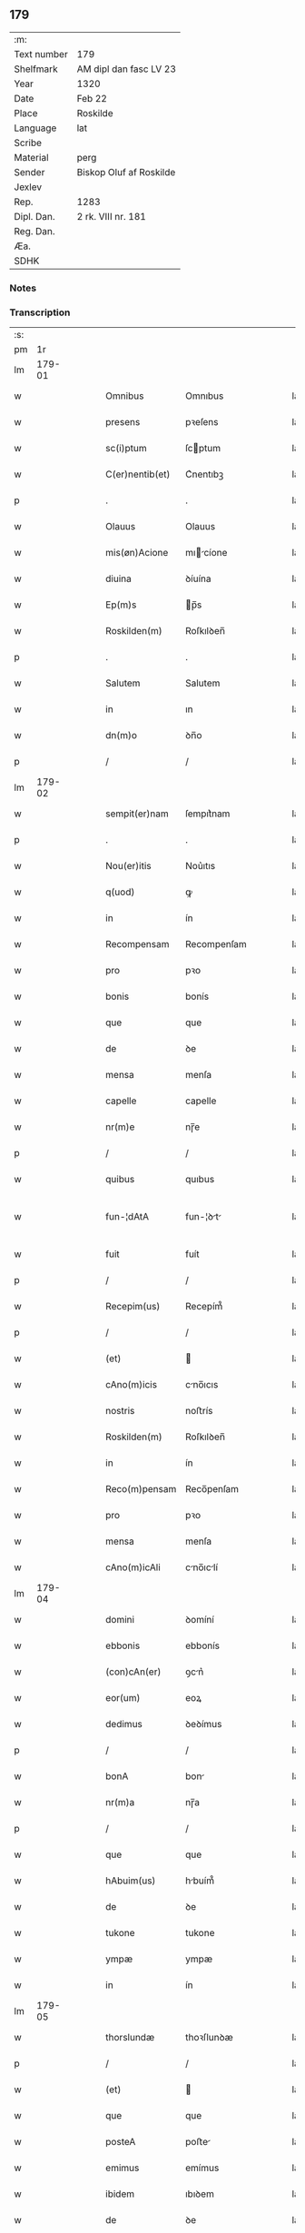 ** 179
| :m:         |                         |
| Text number | 179                     |
| Shelfmark   | AM dipl dan fasc LV 23  |
| Year        | 1320                    |
| Date        | Feb 22                  |
| Place       | Roskilde                |
| Language    | lat                     |
| Scribe      |                         |
| Material    | perg                    |
| Sender      | Biskop Oluf af Roskilde |
| Jexlev      |                         |
| Rep.        | 1283                    |
| Dipl. Dan.  | 2 rk. VIII nr. 181      |
| Reg. Dan.   |                         |
| Æa.         |                         |
| SDHK        |                         |

*** Notes


*** Transcription
| :s: |        |   |   |   |   |                 |              |   |   |   |   |     |   |   |   |               |
| pm  |     1r |   |   |   |   |                 |              |   |   |   |   |     |   |   |   |               |
| lm  | 179-01 |   |   |   |   |                 |              |   |   |   |   |     |   |   |   |               |
| w   |        |   |   |   |   | Omnibus         | Omnıbus      |   |   |   |   | lat |   |   |   |        179-01 |
| w   |        |   |   |   |   | presens         | pꝛeſens      |   |   |   |   | lat |   |   |   |        179-01 |
| w   |        |   |   |   |   | sc(i)ptum       | ſcptum      |   |   |   |   | lat |   |   |   |        179-01 |
| w   |        |   |   |   |   | C(er)nentib(et) | C͛nentıbꝫ     |   |   |   |   | lat |   |   |   |        179-01 |
| p   |        |   |   |   |   | .               | .            |   |   |   |   | lat |   |   |   |        179-01 |
| w   |        |   |   |   |   | Olauus          | Olauus       |   |   |   |   | lat |   |   |   |        179-01 |
| w   |        |   |   |   |   | mis(øn)Acione   | mıcíone    |   |   |   |   | lat |   |   |   |        179-01 |
| w   |        |   |   |   |   | diuina          | ꝺíuína       |   |   |   |   | lat |   |   |   |        179-01 |
| w   |        |   |   |   |   | Ep(m)s          | p̅s          |   |   |   |   | lat |   |   |   |        179-01 |
| w   |        |   |   |   |   | Roskilden(m)    | Roſkılꝺen̅    |   |   |   |   | lat |   |   |   |        179-01 |
| p   |        |   |   |   |   | .               | .            |   |   |   |   | lat |   |   |   |        179-01 |
| w   |        |   |   |   |   | Salutem         | Salutem      |   |   |   |   | lat |   |   |   |        179-01 |
| w   |        |   |   |   |   | in              | ın           |   |   |   |   | lat |   |   |   |        179-01 |
| w   |        |   |   |   |   | dn(m)o          | ꝺn̅o          |   |   |   |   | lat |   |   |   |        179-01 |
| p   |        |   |   |   |   | /               | /            |   |   |   |   | lat |   |   |   |        179-01 |
| lm  | 179-02 |   |   |   |   |                 |              |   |   |   |   |     |   |   |   |               |
| w   |        |   |   |   |   | sempit(er)nam   | ſempıt͛nam    |   |   |   |   | lat |   |   |   |        179-02 |
| p   |        |   |   |   |   | .               | .            |   |   |   |   | lat |   |   |   |        179-02 |
| w   |        |   |   |   |   | Nou(er)itis     | Nou͛ıtıs      |   |   |   |   | lat |   |   |   |        179-02 |
| w   |        |   |   |   |   | q(uod)          | ꝙ            |   |   |   |   | lat |   |   |   |        179-02 |
| w   |        |   |   |   |   | in              | ín           |   |   |   |   | lat |   |   |   |        179-02 |
| w   |        |   |   |   |   | Recompensam     | Recompenſam  |   |   |   |   | lat |   |   |   |        179-02 |
| w   |        |   |   |   |   | pro             | pꝛo          |   |   |   |   | lat |   |   |   |        179-02 |
| w   |        |   |   |   |   | bonis           | bonís        |   |   |   |   | lat |   |   |   |        179-02 |
| w   |        |   |   |   |   | que             | que          |   |   |   |   | lat |   |   |   |        179-02 |
| w   |        |   |   |   |   | de              | ꝺe           |   |   |   |   | lat |   |   |   |        179-02 |
| w   |        |   |   |   |   | mensa           | menſa        |   |   |   |   | lat |   |   |   |        179-02 |
| w   |        |   |   |   |   | capelle         | capelle      |   |   |   |   | lat |   |   |   |        179-02 |
| w   |        |   |   |   |   | nr(m)e          | nɼ̅e          |   |   |   |   | lat |   |   |   |        179-02 |
| p   |        |   |   |   |   | /               | /            |   |   |   |   | lat |   |   |   |        179-02 |
| w   |        |   |   |   |   | quibus          | quıbus       |   |   |   |   | lat |   |   |   |        179-02 |
| w   |        |   |   |   |   | fun-¦dAtA       | fun-¦ꝺt    |   |   |   |   | lat |   |   |   | 179-02—179-03 |
| w   |        |   |   |   |   | fuit            | fuít         |   |   |   |   | lat |   |   |   |        179-03 |
| p   |        |   |   |   |   | /               | /            |   |   |   |   | lat |   |   |   |        179-03 |
| w   |        |   |   |   |   | Recepim(us)     | Recepím᷒      |   |   |   |   | lat |   |   |   |        179-03 |
| p   |        |   |   |   |   | /               | /            |   |   |   |   | lat |   |   |   |        179-03 |
| w   |        |   |   |   |   | (et)            |             |   |   |   |   | lat |   |   |   |        179-03 |
| w   |        |   |   |   |   | cAno(m)icis     | cno̅ıcıs     |   |   |   |   | lat |   |   |   |        179-03 |
| w   |        |   |   |   |   | nostris         | noﬅrís       |   |   |   |   | lat |   |   |   |        179-03 |
| w   |        |   |   |   |   | Roskilden(m)    | Roſkılꝺen̅    |   |   |   |   | lat |   |   |   |        179-03 |
| w   |        |   |   |   |   | in              | ín           |   |   |   |   | lat |   |   |   |        179-03 |
| w   |        |   |   |   |   | Reco(m)pensam   | Reco̅penſam   |   |   |   |   | lat |   |   |   |        179-03 |
| w   |        |   |   |   |   | pro             | pꝛo          |   |   |   |   | lat |   |   |   |        179-03 |
| w   |        |   |   |   |   | mensa           | menſa        |   |   |   |   | lat |   |   |   |        179-03 |
| w   |        |   |   |   |   | cAno(m)icAli    | cno̅ıclí    |   |   |   |   | lat |   |   |   |        179-03 |
| lm  | 179-04 |   |   |   |   |                 |              |   |   |   |   |     |   |   |   |               |
| w   |        |   |   |   |   | domini          | ꝺomíní       |   |   |   |   | lat |   |   |   |        179-04 |
| w   |        |   |   |   |   | ebbonis         | ebbonís      |   |   |   |   | lat |   |   |   |        179-04 |
| w   |        |   |   |   |   | (con)cAn(er)    | ꝯcn͛         |   |   |   |   | lat |   |   |   |        179-04 |
| w   |        |   |   |   |   | eor(um)         | eoꝝ          |   |   |   |   | lat |   |   |   |        179-04 |
| w   |        |   |   |   |   | dedimus         | ꝺeꝺímus      |   |   |   |   | lat |   |   |   |        179-04 |
| p   |        |   |   |   |   | /               | /            |   |   |   |   | lat |   |   |   |        179-04 |
| w   |        |   |   |   |   | bonA            | bon         |   |   |   |   | lat |   |   |   |        179-04 |
| w   |        |   |   |   |   | nr(m)a          | nɼ̅a          |   |   |   |   | lat |   |   |   |        179-04 |
| p   |        |   |   |   |   | /               | /            |   |   |   |   | lat |   |   |   |        179-04 |
| w   |        |   |   |   |   | que             | que          |   |   |   |   | lat |   |   |   |        179-04 |
| w   |        |   |   |   |   | hAbuim(us)      | hbuím᷒       |   |   |   |   | lat |   |   |   |        179-04 |
| w   |        |   |   |   |   | de              | ꝺe           |   |   |   |   | lat |   |   |   |        179-04 |
| w   |        |   |   |   |   | tukone          | tukone       |   |   |   |   | lat |   |   |   |        179-04 |
| w   |        |   |   |   |   | ympæ            | ympæ         |   |   |   |   | lat |   |   |   |        179-04 |
| w   |        |   |   |   |   | in              | ín           |   |   |   |   | lat |   |   |   |        179-04 |
| lm  | 179-05 |   |   |   |   |                 |              |   |   |   |   |     |   |   |   |               |
| w   |        |   |   |   |   | thorslundæ      | thoꝛſlunꝺæ   |   |   |   |   | lat |   |   |   |        179-05 |
| p   |        |   |   |   |   | /               | /            |   |   |   |   | lat |   |   |   |        179-05 |
| w   |        |   |   |   |   | (et)            |             |   |   |   |   | lat |   |   |   |        179-05 |
| w   |        |   |   |   |   | que             | que          |   |   |   |   | lat |   |   |   |        179-05 |
| w   |        |   |   |   |   | posteA          | poﬅe        |   |   |   |   | lat |   |   |   |        179-05 |
| w   |        |   |   |   |   | emimus          | emímus       |   |   |   |   | lat |   |   |   |        179-05 |
| w   |        |   |   |   |   | ibidem          | ıbıꝺem       |   |   |   |   | lat |   |   |   |        179-05 |
| w   |        |   |   |   |   | de              | ꝺe           |   |   |   |   | lat |   |   |   |        179-05 |
| w   |        |   |   |   |   | nicholAo        | nícholo     |   |   |   |   | lat |   |   |   |        179-05 |
| w   |        |   |   |   |   | boo             | boo          |   |   |   |   | lat |   |   |   |        179-05 |
| w   |        |   |   |   |   | s(øn)           |             |   |   |   |   | lat |   |   |   |        179-05 |
| p   |        |   |   |   |   | /               | /            |   |   |   |   | lat |   |   |   |        179-05 |
| w   |        |   |   |   |   | in              | ín           |   |   |   |   | lat |   |   |   |        179-05 |
| w   |        |   |   |   |   | quib(et)        | quíbꝫ        |   |   |   |   | lat |   |   |   |        179-05 |
| w   |        |   |   |   |   | Residet         | Reſıꝺet      |   |   |   |   | lat |   |   |   |        179-05 |
| w   |        |   |   |   |   | boecius         | boecíus      |   |   |   |   | lat |   |   |   |        179-05 |
| lm  | 179-06 |   |   |   |   |                 |              |   |   |   |   |     |   |   |   |               |
| w   |        |   |   |   |   | krænyæ          | krænyæ       |   |   |   |   | lat |   |   |   |        179-06 |
| p   |        |   |   |   |   | /               | /            |   |   |   |   | lat |   |   |   |        179-06 |
| w   |        |   |   |   |   | cum             | cum          |   |   |   |   | lat |   |   |   |        179-06 |
| w   |        |   |   |   |   | om(m)ibus       | om̅ıbus       |   |   |   |   | lat |   |   |   |        179-06 |
| w   |        |   |   |   |   | Attinenciis     | ttínencíís  |   |   |   |   | lat |   |   |   |        179-06 |
| w   |        |   |   |   |   | suis            | ſuís         |   |   |   |   | lat |   |   |   |        179-06 |
| p   |        |   |   |   |   | /               | /            |   |   |   |   | lat |   |   |   |        179-06 |
| w   |        |   |   |   |   | mobilib(et)     | mobılıbꝫ     |   |   |   |   | lat |   |   |   |        179-06 |
| w   |        |   |   |   |   | (et)            |             |   |   |   |   | lat |   |   |   |        179-06 |
| w   |        |   |   |   |   | inmobl(m)ibus   | ınmobl̅ıbus   |   |   |   |   | lat |   |   |   |        179-06 |
| p   |        |   |   |   |   | /               | /            |   |   |   |   | lat |   |   |   |        179-06 |
| w   |        |   |   |   |   | eidem           | eıꝺem        |   |   |   |   | lat |   |   |   |        179-06 |
| w   |        |   |   |   |   | dn(m)o          | ꝺn̅o          |   |   |   |   | lat |   |   |   |        179-06 |
| w   |        |   |   |   |   | ebboni          | ebboní       |   |   |   |   | lat |   |   |   |        179-06 |
| lm  | 179-07 |   |   |   |   |                 |              |   |   |   |   |     |   |   |   |               |
| w   |        |   |   |   |   | damus           | ꝺamus        |   |   |   |   | lat |   |   |   |        179-07 |
| w   |        |   |   |   |   | (et)            |             |   |   |   |   | lat |   |   |   |        179-07 |
| w   |        |   |   |   |   | scotAmus        | ſcotmus     |   |   |   |   | lat |   |   |   |        179-07 |
| w   |        |   |   |   |   | p(er)           | p̲            |   |   |   |   | lat |   |   |   |        179-07 |
| w   |        |   |   |   |   | presentes       | pꝛeſentes    |   |   |   |   | lat |   |   |   |        179-07 |
| p   |        |   |   |   |   | /               | /            |   |   |   |   | lat |   |   |   |        179-07 |
| w   |        |   |   |   |   | sibi            | sıbı         |   |   |   |   | lat |   |   |   |        179-07 |
| w   |        |   |   |   |   | (et)            |             |   |   |   |   | lat |   |   |   |        179-07 |
| w   |        |   |   |   |   | successorib(et) | ſucceſſoꝛíbꝫ |   |   |   |   | lat |   |   |   |        179-07 |
| w   |        |   |   |   |   | suis            | ſuís         |   |   |   |   | lat |   |   |   |        179-07 |
| p   |        |   |   |   |   | /               | /            |   |   |   |   | lat |   |   |   |        179-07 |
| w   |        |   |   |   |   | in              | ín           |   |   |   |   | lat |   |   |   |        179-07 |
| w   |        |   |   |   |   | predc(m)A       | pꝛeꝺc̅       |   |   |   |   | lat |   |   |   |        179-07 |
| w   |        |   |   |   |   | cApellA         | cpell      |   |   |   |   | lat |   |   |   |        179-07 |
| p   |        |   |   |   |   | /               | /            |   |   |   |   | lat |   |   |   |        179-07 |
| w   |        |   |   |   |   | iure            | íuɼe         |   |   |   |   | lat |   |   |   |        179-07 |
| lm  | 179-08 |   |   |   |   |                 |              |   |   |   |   |     |   |   |   |               |
| w   |        |   |   |   |   | pp(er)etuo      | ̲etuo        |   |   |   |   | lat |   |   |   |        179-08 |
| w   |        |   |   |   |   | possidendA      | poſſıꝺenꝺ   |   |   |   |   | lat |   |   |   |        179-08 |
| p   |        |   |   |   |   | .               | .            |   |   |   |   | lat |   |   |   |        179-08 |
| w   |        |   |   |   |   | in              | ın           |   |   |   |   | lat |   |   |   |        179-08 |
| w   |        |   |   |   |   | Cui(us)         | Cuı᷒          |   |   |   |   | lat |   |   |   |        179-08 |
| w   |        |   |   |   |   | Rei             | Reí          |   |   |   |   | lat |   |   |   |        179-08 |
| w   |        |   |   |   |   | testimoniu(m)   | teﬅímoníu̅    |   |   |   |   | lat |   |   |   |        179-08 |
| p   |        |   |   |   |   | /               | /            |   |   |   |   | lat |   |   |   |        179-08 |
| w   |        |   |   |   |   | sigillum        | ſıgıllum     |   |   |   |   | lat |   |   |   |        179-08 |
| w   |        |   |   |   |   | nr(m)m          | nɼ̅m          |   |   |   |   | lat |   |   |   |        179-08 |
| w   |        |   |   |   |   | presentib(et)   | pꝛeſentıbꝫ   |   |   |   |   | lat |   |   |   |        179-08 |
| w   |        |   |   |   |   | est             | eﬅ           |   |   |   |   | lat |   |   |   |        179-08 |
| w   |        |   |   |   |   | appensu(m)      | aenſu̅       |   |   |   |   | lat |   |   |   |        179-08 |
| lm  | 179-09 |   |   |   |   |                 |              |   |   |   |   |     |   |   |   |               |
| w   |        |   |   |   |   | DAt(m)          | Dtͫ          |   |   |   |   | lat |   |   |   |        179-09 |
| w   |        |   |   |   |   | Rosꝃ            | Roſꝃ         |   |   |   |   | lat |   |   |   |        179-09 |
| w   |        |   |   |   |   | Anno            | nno         |   |   |   |   | lat |   |   |   |        179-09 |
| w   |        |   |   |   |   | do(i)           | ꝺo          |   |   |   |   | lat |   |   |   |        179-09 |
| w   |        |   |   |   |   | .m(o).CC(o)C.   | .ͦ.CCͦC.      |   |   |   |   | lat |   |   |   |        179-09 |
| w   |        |   |   |   |   | vicesimo        | ỽıceſímo     |   |   |   |   | lat |   |   |   |        179-09 |
| p   |        |   |   |   |   | .               | .            |   |   |   |   | lat |   |   |   |        179-09 |
| w   |        |   |   |   |   | die             | ꝺıe          |   |   |   |   | lat |   |   |   |        179-09 |
| w   |        |   |   |   |   | kAthedre        | ktheꝺre     |   |   |   |   | lat |   |   |   |        179-09 |
| p   |        |   |   |   |   | /               | /            |   |   |   |   | lat |   |   |   |        179-09 |
| w   |        |   |   |   |   | beAti           | betí        |   |   |   |   | lat |   |   |   |        179-09 |
| w   |        |   |   |   |   | pet(i)          | pet         |   |   |   |   | lat |   |   |   |        179-09 |
| p   |        |   |   |   |   | /               | /            |   |   |   |   | lat |   |   |   |        179-09 |
| :e: |        |   |   |   |   |                 |              |   |   |   |   |     |   |   |   |               |
